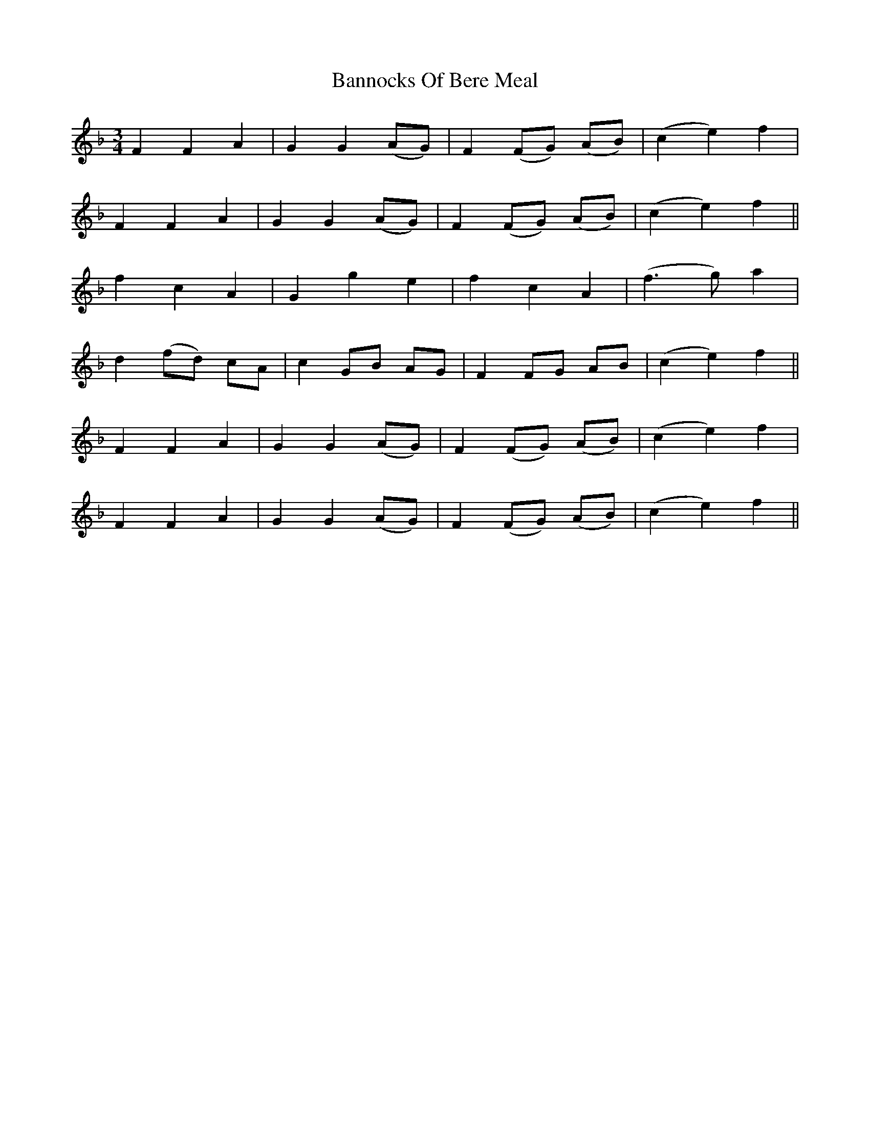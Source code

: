 X: 2778
T: Bannocks Of Bere Meal
R: waltz
M: 3/4
K: Fmajor
F2 F2 A2|G2 G2 (AG)|F2 (FG) (AB)|(c2 e2) f2|
F2 F2 A2|G2 G2 (AG)|F2 (FG) (AB)|(c2 e2) f2||
f2 c2 A2|G2 g2 e2|f2 c2 A2|(f3 g) a2|
d2 (fd) cA|c2 GB AG|F2 FG AB|(c2 e2) f2||
F2 F2 A2|G2 G2 (AG)|F2 (FG) (AB)|(c2e2) f2|
F2 F2 A2|G2 G2 (AG)|F2 (FG) (AB)|(c2 e2) f2||

